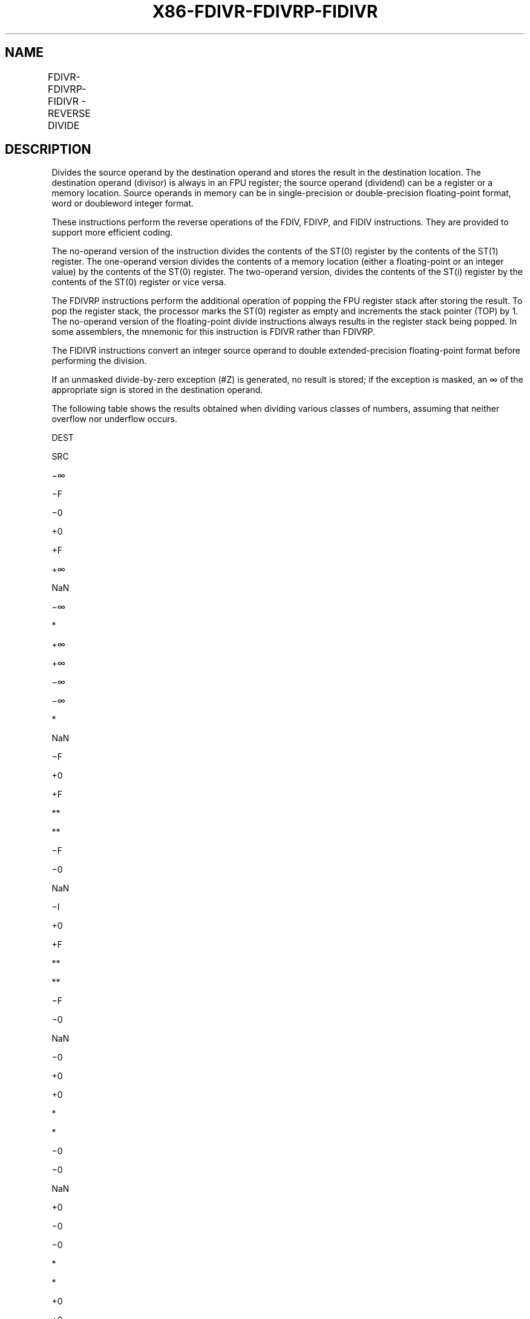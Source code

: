 .nh
.TH "X86-FDIVR-FDIVRP-FIDIVR" "7" "May 2019" "TTMO" "Intel x86-64 ISA Manual"
.SH NAME
FDIVR-FDIVRP-FIDIVR - REVERSE DIVIDE
.TS
allbox;
l l l l l 
l l l l l .
\fB\fCOpcode\fR	\fB\fCInstruction\fR	\fB\fC64\-Bit Mode\fR	\fB\fCCompat/Leg Mode\fR	\fB\fCDescription\fR
D8 /7	FDIVR m32fp	Valid	Valid	T{
Divide m32fp by ST(0) and store result in ST(0).
T}
DC /7	FDIVR m64fp	Valid	Valid	T{
Divide m64fp by ST(0) and store result in ST(0).
T}
D8 F8+i	FDIVR ST(0), ST(i)	Valid	Valid	T{
Divide ST(i) by ST(0) and store result in ST(0).
T}
DC F0+i	FDIVR ST(i), ST(0)	Valid	Valid	T{
Divide ST(0) by ST(i) and store result in ST(i).
T}
DE F0+i	FDIVRP ST(i), ST(0)	Valid	Valid	T{
Divide ST(0) by ST(i), store result in ST(i), and pop the register stack.
T}
DE F1	FDIVRP	Valid	Valid	T{
Divide ST(0) by ST(1), store result in ST(1), and pop the register stack.
T}
DA /7	FIDIVR m32int	Valid	Valid	T{
Divide m32int by ST(0) and store result in ST(0).
T}
DE /7	FIDIVR m16int	Valid	Valid	T{
Divide m16int by ST(0) and store result in ST(0).
T}
.TE

.SH DESCRIPTION
.PP
Divides the source operand by the destination operand and stores the
result in the destination location. The destination operand (divisor) is
always in an FPU register; the source operand (dividend) can be a
register or a memory location. Source operands in memory can be in
single\-precision or double\-precision floating\-point format, word or
doubleword integer format.

.PP
These instructions perform the reverse operations of the FDIV, FDIVP,
and FIDIV instructions. They are provided to support more efficient
coding.

.PP
The no\-operand version of the instruction divides the contents of the
ST(0) register by the contents of the ST(1) register. The one\-operand
version divides the contents of a memory location (either a
floating\-point or an integer value) by the contents of the ST(0)
register. The two\-operand version, divides the contents of the ST(i)
register by the contents of the ST(0) register or vice versa.

.PP
The FDIVRP instructions perform the additional operation of popping the
FPU register stack after storing the result. To pop the register stack,
the processor marks the ST(0) register as empty and increments the stack
pointer (TOP) by 1. The no\-operand version of the floating\-point divide
instructions always results in the register stack being popped. In some
assemblers, the mnemonic for this instruction is FDIVR rather than
FDIVRP.

.PP
The FIDIVR instructions convert an integer source operand to double
extended\-precision floating\-point format before performing the division.

.PP
If an unmasked divide\-by\-zero exception (#Z) is generated, no result is
stored; if the exception is masked, an ∞ of the appropriate sign is
stored in the destination operand.

.PP
The following table shows the results obtained when dividing various
classes of numbers, assuming that neither overflow nor underflow occurs.

.PP
DEST

.PP
SRC

.PP
−∞

.PP
−F

.PP
−0

.PP
+0

.PP
+F

.PP
+∞

.PP
NaN

.PP
−∞

.PP
*

.PP
+∞

.PP
+∞

.PP
−∞

.PP
−∞

.PP
*

.PP
NaN

.PP
−F

.PP
+0

.PP
+F

.PP
**

.PP
**

.PP
−F

.PP
−0

.PP
NaN

.PP
−I

.PP
+0

.PP
+F

.PP
**

.PP
**

.PP
−F

.PP
−0

.PP
NaN

.PP
−0

.PP
+0

.PP
+0

.PP
*

.PP
*

.PP
−0

.PP
−0

.PP
NaN

.PP
+0

.PP
−0

.PP
−0

.PP
*

.PP
*

.PP
+0

.PP
+0

.PP
NaN

.PP
+I

.PP
−0

.PP
−F

.PP
**

.PP
**

.PP
+F

.PP
+0

.PP
NaN

.PP
+F

.PP
−0

.PP
−F

.PP
**

.PP
**

.PP
+F

.PP
+0

.PP
NaN

.PP
+∞

.PP
*

.PP
−∞

.PP
−∞

.PP
+∞

.PP
+∞

.PP
*

.PP
NaN

.PP
NaN

.PP
NaN

.PP
NaN

.PP
NaN

.PP
NaN

.PP
NaN

.PP
NaN

.PP
NaN

.PP
Table 3\-25. FDIVR/FDIVRP/FIDIVR Results

.PP
.RS

.PP
F Meansfinitefloating\-pointvalue.

.PP
I Means integer.

.PP
* Indicatesfloating\-pointinvalid\-arithmetic\-operand(#IA)exception.

.PP
** Indicates floating\-point zero\-divide (#Z) exception.

.RE

.PP
When the source operand is an integer 0, it is treated as a +0. This
instruction’s operation is the same in non\-64\-bit modes and 64\-bit mode.

.SH OPERATION
.PP
.RS

.nf
IF DEST = 0
    THEN
        #Z;
    ELSE
        IF Instruction = FIDIVR
            THEN
                DEST ← ConvertToDoubleExtendedPrecisionFP(SRC) / DEST;
            ELSE (* Source operand is floating\-point value *)
                DEST ← SRC / DEST;
        FI;
FI;
IF Instruction = FDIVRP
    THEN
        PopRegisterStack;
FI;

.fi
.RE

.SH FPU FLAGS AFFECTED
.TS
allbox;
l l 
l l .
C1	T{
Set to 0 if stack underflow occurred.
T}
	T{
Set if result was rounded up; cleared otherwise.
T}
C0, C2, C3	Undefined.
.TE

.SH FLOATING\-POINT EXCEPTIONS
.TS
allbox;
l l 
l l .
#IS	Stack underflow occurred.
#IA	T{
Operand is an SNaN value or unsupported format.
T}
	±∞ / ±∞; ±0 / ±0
#D	Source is a denormal value.
#Z	T{
SRC / ±0, where SRC is not equal to ±0.
T}
#U	T{
Result is too small for destination format.
T}
#O	T{
Result is too large for destination format.
T}
#P	T{
Value cannot be represented exactly in destination format.
T}
.TE

.SH PROTECTED MODE EXCEPTIONS
.TS
allbox;
l l 
l l .
#GP(0)	T{
If a memory operand effective address is outside the CS, DS, ES, FS, or GS segment limit.
T}
	T{
If the DS, ES, FS, or GS register contains a NULL segment selector.
T}
#SS(0)	T{
If a memory operand effective address is outside the SS segment limit.
T}
#NM	CR0.EM
[
bit 2
]
 or CR0.TS
[
bit 3
]
 = 1.
#PF(fault\-code)	If a page fault occurs.
#AC(0)	T{
If alignment checking is enabled and an unaligned memory reference is made while the current privilege level is 3.
T}
#UD	If the LOCK prefix is used.
.TE

.SH REAL\-ADDRESS MODE EXCEPTIONS
.TS
allbox;
l l 
l l .
#GP	T{
If a memory operand effective address is outside the CS, DS, ES, FS, or GS segment limit.
T}
#SS	T{
If a memory operand effective address is outside the SS segment limit.
T}
#NM	CR0.EM
[
bit 2
]
 or CR0.TS
[
bit 3
]
 = 1.
#UD	If the LOCK prefix is used.
.TE

.SH VIRTUAL\-8086 MODE EXCEPTIONS
.TS
allbox;
l l 
l l .
#GP(0)	T{
If a memory operand effective address is outside the CS, DS, ES, FS, or GS segment limit.
T}
#SS(0)	T{
If a memory operand effective address is outside the SS segment limit.
T}
#NM	CR0.EM
[
bit 2
]
 or CR0.TS
[
bit 3
]
 = 1.
#PF(fault\-code)	If a page fault occurs.
#AC(0)	T{
If alignment checking is enabled and an unaligned memory reference is made.
T}
#UD	If the LOCK prefix is used.
.TE

.SH COMPATIBILITY MODE EXCEPTIONS
.PP
Same exceptions as in protected mode.

.SH 64\-BIT MODE EXCEPTIONS
.TS
allbox;
l l 
l l .
#SS(0)	T{
If a memory address referencing the SS segment is in a non\-canonical form.
T}
#GP(0)	T{
If the memory address is in a non\-canonical form.
T}
#NM	CR0.EM
[
bit 2
]
 or CR0.TS
[
bit 3
]
 = 1.
#MF	T{
If there is a pending x87 FPU exception.
T}
#PF(fault\-code)	If a page fault occurs.
#AC(0)	T{
If alignment checking is enabled and an unaligned memory reference is made while the current privilege level is 3.
T}
#UD	If the LOCK prefix is used.
.TE

.SH SEE ALSO
.PP
x86\-manpages(7) for a list of other x86\-64 man pages.

.SH COLOPHON
.PP
This UNOFFICIAL, mechanically\-separated, non\-verified reference is
provided for convenience, but it may be incomplete or broken in
various obvious or non\-obvious ways. Refer to Intel® 64 and IA\-32
Architectures Software Developer’s Manual for anything serious.

.br
This page is generated by scripts; therefore may contain visual or semantical bugs. Please report them (or better, fix them) on https://github.com/ttmo-O/x86-manpages.

.br
MIT licensed by TTMO 2020 (Turkish Unofficial Chamber of Reverse Engineers - https://ttmo.re).
